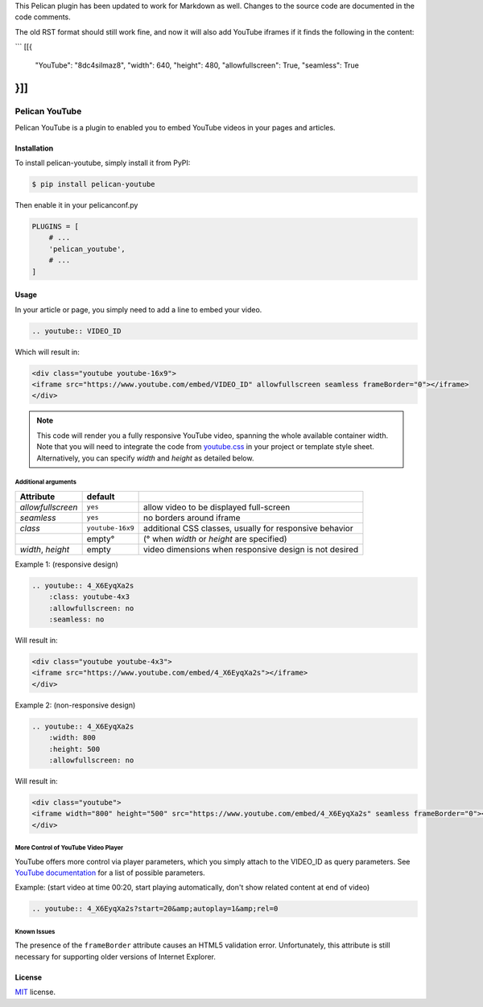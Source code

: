 This Pelican plugin has been updated to work for Markdown as well.
Changes to the source code are documented in the code comments.

The old RST format should still work fine, and now it will also add YouTube
iframes if it finds the following in the content:

```
[[{
    "YouTube": "8dc4siImaz8",
    "width": 640,
    "height": 480,
    "allowfullscreen": True,
    "seamless": True
}]]
```


===============
Pelican YouTube
===============

Pelican YouTube is a plugin to enabled you to embed YouTube videos in your pages
and articles.

Installation
============

To install pelican-youtube, simply install it from PyPI:

.. code-block:: bash

    $ pip install pelican-youtube

Then enable it in your pelicanconf.py

.. code-block:: python

    PLUGINS = [
        # ...
        'pelican_youtube',
        # ...
    ]

Usage
=====

In your article or page, you simply need to add a line to embed your video.

.. code-block:: rst

    .. youtube:: VIDEO_ID

Which will result in:

.. code-block:: html

    <div class="youtube youtube-16x9">
    <iframe src="https://www.youtube.com/embed/VIDEO_ID" allowfullscreen seamless frameBorder="0"></iframe>
    </div>

.. note::

    This code will render you a fully responsive YouTube video, spanning the
    whole available container width.  Note that you will need to integrate the
    code from `youtube.css`_ in your project or template style sheet.
    Alternatively, you can specify `width` and `height` as detailed below.


.. _youtube.css: https://github.com/kura/pelican_youtube/blob/master/youtube.css

Additional arguments
--------------------

+-------------------+------------------+---------------------------------------------------------+
| Attribute         | default          |                                                         |
+===================+==================+=========================================================+
| `allowfullscreen` | ``yes``          | allow video to be displayed full-screen                 |
+-------------------+------------------+---------------------------------------------------------+
| `seamless`        | ``yes``          | no borders around iframe                                |
+-------------------+------------------+---------------------------------------------------------+
| `class`           | ``youtube-16x9`` | additional CSS classes, usually for responsive behavior |
+-------------------+------------------+---------------------------------------------------------+
|                   | empty°           | (° when `width` or `height` are specified)              |
+-------------------+------------------+---------------------------------------------------------+
| `width`, `height` | empty            | video dimensions when responsive design is not desired  |
+-------------------+------------------+---------------------------------------------------------+

Example 1: (responsive design)

.. code-block:: rst

    .. youtube:: 4_X6EyqXa2s
        :class: youtube-4x3
        :allowfullscreen: no
        :seamless: no

Will result in:

.. code-block:: html

    <div class="youtube youtube-4x3">
    <iframe src="https://www.youtube.com/embed/4_X6EyqXa2s"></iframe>
    </div>

Example 2: (non-responsive design)

.. code-block:: rst

    .. youtube:: 4_X6EyqXa2s
        :width: 800
        :height: 500
        :allowfullscreen: no

Will result in:

.. code-block:: html

    <div class="youtube">
    <iframe width="800" height="500" src="https://www.youtube.com/embed/4_X6EyqXa2s" seamless frameBorder="0"></iframe>
    </div>

More Control of YouTube Video Player
------------------------------------

YouTube offers more control via player parameters, which you simply attach to the VIDEO_ID
as query parameters.  See `YouTube documentation`_ for a list of possible parameters.

Example: (start video at time 00:20, start playing automatically, don't show related content at end of video)

.. code-block:: rst

    .. youtube:: 4_X6EyqXa2s?start=20&amp;autoplay=1&amp;rel=0


.. _YouTube documentation: https://developers.google.com/youtube/player_parameters#Parameters

Known Issues
------------

The presence of the ``frameBorder`` attribute causes an HTML5 validation error.  Unfortunately,
this attribute is still necessary for supporting older versions of Internet Explorer.

License
=======

`MIT`_ license.

.. _MIT: http://opensource.org/licenses/MIT
